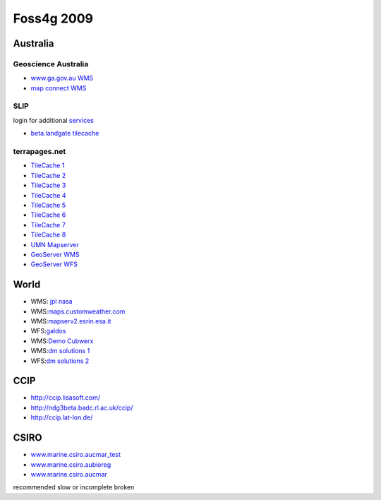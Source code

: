 Foss4g 2009
###########

Australia
=========

Geoscience Australia
--------------------

* |icon_warning| `www.ga.gov.au WMS <http://www.ga.gov.au/wms/getmap?dataset=national&request=capabilities&Service=WMS>`_
* |icon_check| `map connect WMS <http://mapconnect.ga.gov.au/wmsconnector/com.esri.wms.Esrimap?Version=1.1.1&Request=getcapabilities&Service=WMS&Servicename=GDA94_MapConnect_SDE_250kmap_WMS>`_ 

SLIP 
---------

login for additional `services <slip.html>`_

* |icon_warning| `beta.landgate tilecache <http://beta.landgate.wa.gov.au/tilecache/?REQUEST=GetCapabilities&SERVICE=WMS&tiled=true>`_

terrapages.net
--------------

* |icon_warning| `TileCache 1 <http://wmsc1.terrapages.net/getmap?request=getcapabilities&service=wms&tiled=true>`_
* `TileCache 2 <http://wmsc2.terrapages.net/getmap?request=getcapabilities&service=wms&tiled=true>`_
* `TileCache 3 <http://wmsc3.terrapages.net/getmap?request=getcapabilities&service=wms&tiled=true>`_
* `TileCache 4 <http://wmsc4.terrapages.net/getmap?request=getcapabilities&service=wms&tiled=true>`_
* `TileCache 5 <http://wmsc5.terrapages.net/getmap?request=getcapabilities&service=wms&tiled=true>`_
* `TileCache 6 <http://wmsc6.terrapages.net/getmap?request=getcapabilities&service=wms&tiled=true>`_
* `TileCache 7 <http://wmsc7.terrapages.net/getmap?request=getcapabilities&service=wms&tiled=true>`_
* `TileCache 8 <http://wmsc8.terrapages.net/getmap?request=getcapabilities&service=wms&tiled=true>`_

* |icon_error| `UMN Mapserver <http://wms-syd.terrapages.com/cgi-bin/mapserv?Request=GetCapabilities&Service=WMS>`_
* |icon_error| `GeoServer WMS <http://wms-syd.terrapages.com/geoserver/wms?service=WMS&request=GetCapabilities>`_
* |icon_check| `GeoServer WFS <http://wms-syd.terrapages.com/geoserver/wms?service=WFS&request=GetCapabilities>`_

World
=====

* WMS: `jpl nasa <http://wms.jpl.nasa.gov/wms.cgi?Service=WMS&Version=1.1.1&Request=GetCapabilities>`_
* WMS:\ `maps.customweather.com <http://maps.customweather.com/image?REQUEST=GetCapabilities&service=WMS>`_
* WMS:\ `mapserv2.esrin.esa.it <http://mapserv2.esrin.esa.it/cubestor/cubeserv/cubeserv.cgi?VERSION=1.1.1&REQUEST=GetCapabilities&SERVICE=WMS>`_
* WFS:\ `galdos <http://wfs.galdosinc.com:8880/wfs/http?Request=GetCapabilities&service=WFS>`_
* WMS:\ `Demo Cubwerx <http://demo.cubewerx.com/demo/cubeserv/cubeserv.cgi?CONFIG=main&SERVICE=WMS&?VERSION=1.1.1&REQUEST=GetCapabilities>`_
* WMS:\ `dm solutions 1 <http://www2.dmsolutions.ca/cgi-bin/mswms_gmap?Service=WMS&VERSION=1.1.0&REQUEST=GetCapabilities>`_
* WFS:\ `dm solutions 2 <http://www2.dmsolutions.ca/cgi-bin/mswfs_gmap?version=1.0.0&request=getcapabilities&service=wfs>`_

CCIP
====

* http://ccip.lisasoft.com/
* http://ndg3beta.badc.rl.ac.uk/ccip/
* http://ccip.lat-lon.de/

CSIRO
=====

* `www.marine.csiro.aucmar\_test <http://www.marine.csiro.au/mapserver/cgi-bin/mapserv?map=/srv/www/htdocs/sst/cmar_test.map&service=wms&request=getcapabilities&version=1.1.1>`_
* `www.marine.csiro.aubioreg <http://www.marine.csiro.au/mapserver/cgi-bin/mapserv?map=/srv/www/htdocs/bioreg/bioreg.map&service=wms&request=getcapabilities&version=1.1.1>`_
* `www.marine.csiro.aucmar <http://www.marine.csiro.au/mapserver/cgi-bin/mapserv?map=/srv/www/htdocs/CMAR_Warehouse_Data_WMS.map&SERVICE=WMS&VERSION=1.1.1&REQUEST=GetCapabilities>`_


|icon_check| recommended |icon_warning| slow or incomplete |icon_error| broken

.. |icon_warning| image:: ../../devel/en/images/icons/emoticons/warning.gif
.. |icon_check| image:: ../../devel/en/images/icons/emoticons/check.gif
.. |icon_error| image:: ../../devel/en/images/icons/emoticons/error.gif
